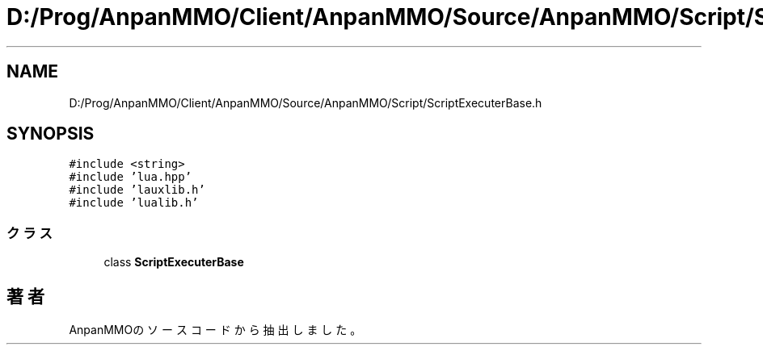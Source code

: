 .TH "D:/Prog/AnpanMMO/Client/AnpanMMO/Source/AnpanMMO/Script/ScriptExecuterBase.h" 3 "2018年12月20日(木)" "AnpanMMO" \" -*- nroff -*-
.ad l
.nh
.SH NAME
D:/Prog/AnpanMMO/Client/AnpanMMO/Source/AnpanMMO/Script/ScriptExecuterBase.h
.SH SYNOPSIS
.br
.PP
\fC#include <string>\fP
.br
\fC#include 'lua\&.hpp'\fP
.br
\fC#include 'lauxlib\&.h'\fP
.br
\fC#include 'lualib\&.h'\fP
.br

.SS "クラス"

.in +1c
.ti -1c
.RI "class \fBScriptExecuterBase\fP"
.br
.in -1c
.SH "著者"
.PP 
 AnpanMMOのソースコードから抽出しました。
